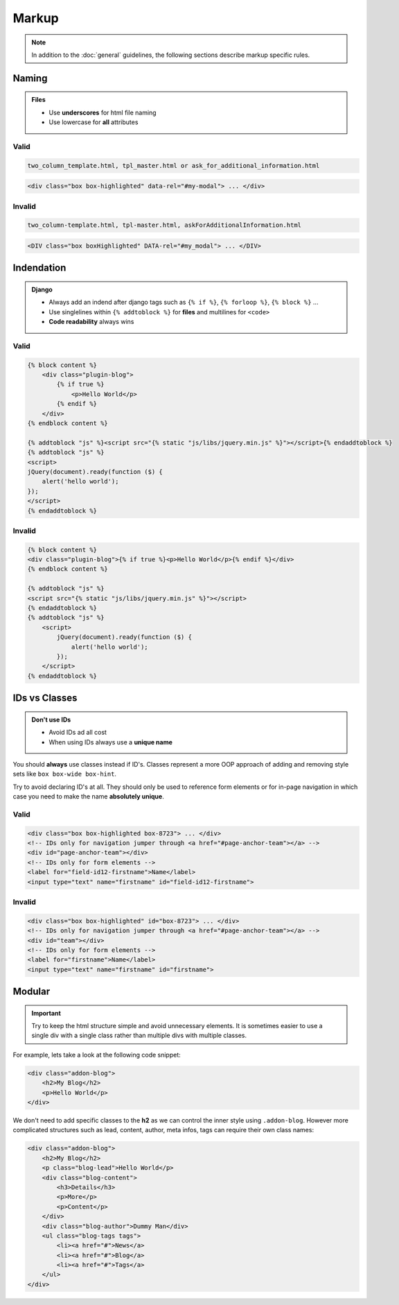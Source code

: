 Markup
======

.. note::

    In addition to the :doc:`general` guidelines, the following sections describe markup specific rules.


Naming
------

.. admonition:: Files
    :class: `important`

    - Use **underscores** for html file naming
    - Use lowercase for **all** attributes

Valid
*****

.. code-block:: text

    two_column_template.html, tpl_master.html or ask_for_additional_information.html

.. code-block:: html

    <div class="box box-highlighted" data-rel="#my-modal"> ... </div>

Invalid
*******

.. code-block:: text

    two_column-template.html, tpl-master.html, askForAdditionalInformation.html

.. code-block:: html

    <DIV class="box boxHighlighted" DATA-rel="#my_modal"> ... </DIV>


Indendation
-----------

.. admonition:: Django
    :class: `important`

    - Always add an indend after django tags such as ``{% if %}``, ``{% forloop %}``, ``{% block %}`` ...
    - Use singlelines within ``{% addtoblock %}`` for **files** and multilines for ``<code>``
    - **Code readability** always wins

Valid
*****

.. code-block:: django

    {% block content %}
        <div class="plugin-blog">
            {% if true %}
                <p>Hello World</p>
            {% endif %}
        </div>
    {% endblock content %}

    {% addtoblock "js" %}<script src="{% static "js/libs/jquery.min.js" %}"></script>{% endaddtoblock %}
    {% addtoblock "js" %}
    <script>
    jQuery(document).ready(function ($) {
        alert('hello world');
    });
    </script>
    {% endaddtoblock %}

Invalid
*******

.. code-block:: django

    {% block content %}
    <div class="plugin-blog">{% if true %}<p>Hello World</p>{% endif %}</div>
    {% endblock content %}

    {% addtoblock "js" %}
    <script src="{% static "js/libs/jquery.min.js" %}"></script>
    {% endaddtoblock %}
    {% addtoblock "js" %}
        <script>
            jQuery(document).ready(function ($) {
                alert('hello world');
            });
        </script>
    {% endaddtoblock %}


IDs vs Classes
--------------

.. admonition:: Don't use IDs
    :class: `important`

    - Avoid IDs ad all cost
    - When using IDs always use a **unique name**

You should **always** use classes instead if ID's. Classes represent a more OOP approach of adding and removing
style sets like ``box box-wide box-hint``.

Try to avoid declaring ID's at all. They should only be used to reference form elements or for in-page navigation
in which case you need to make the name **absolutely unique**.

Valid
*****

.. code-block:: html

    <div class="box box-highlighted box-8723"> ... </div>
    <!-- IDs only for navigation jumper through <a href="#page-anchor-team"></a> -->
    <div id="page-anchor-team"></div>
    <!-- IDs only for form elements -->
    <label for="field-id12-firstname">Name</label>
    <input type="text" name="firstname" id="field-id12-firstname">

Invalid
*******

.. code-block:: html

    <div class="box box-highlighted" id="box-8723"> ... </div>
    <!-- IDs only for navigation jumper through <a href="#page-anchor-team"></a> -->
    <div id="team"></div>
    <!-- IDs only for form elements -->
    <label for="firstname">Name</label>
    <input type="text" name="firstname" id="firstname">


Modular
-------

.. important::

    Try to keep the html structure simple and avoid unnecessary elements. It is sometimes easier to use a single div with
    a single class rather than multiple divs with multiple classes.

For example, lets take a look at the following code snippet:

.. code-block:: html

    <div class="addon-blog">
        <h2>My Blog</h2>
        <p>Hello World</p>
    </div>

We don't need to add specific classes to the **h2** as we can control the inner style using ``.addon-blog``. However
more complicated structures such as lead, content, author, meta infos, tags can require their own class names:

.. code-block:: html

    <div class="addon-blog">
        <h2>My Blog</h2>
        <p class="blog-lead">Hello World</p>
        <div class="blog-content">
            <h3>Details</h3>
            <p>More</p>
            <p>Content</p>
        </div>
        <div class="blog-author">Dummy Man</div>
        <ul class="blog-tags tags">
            <li><a href="#">News</a>
            <li><a href="#">Blog</a>
            <li><a href="#">Tags</a>
        </ul>
    </div>
